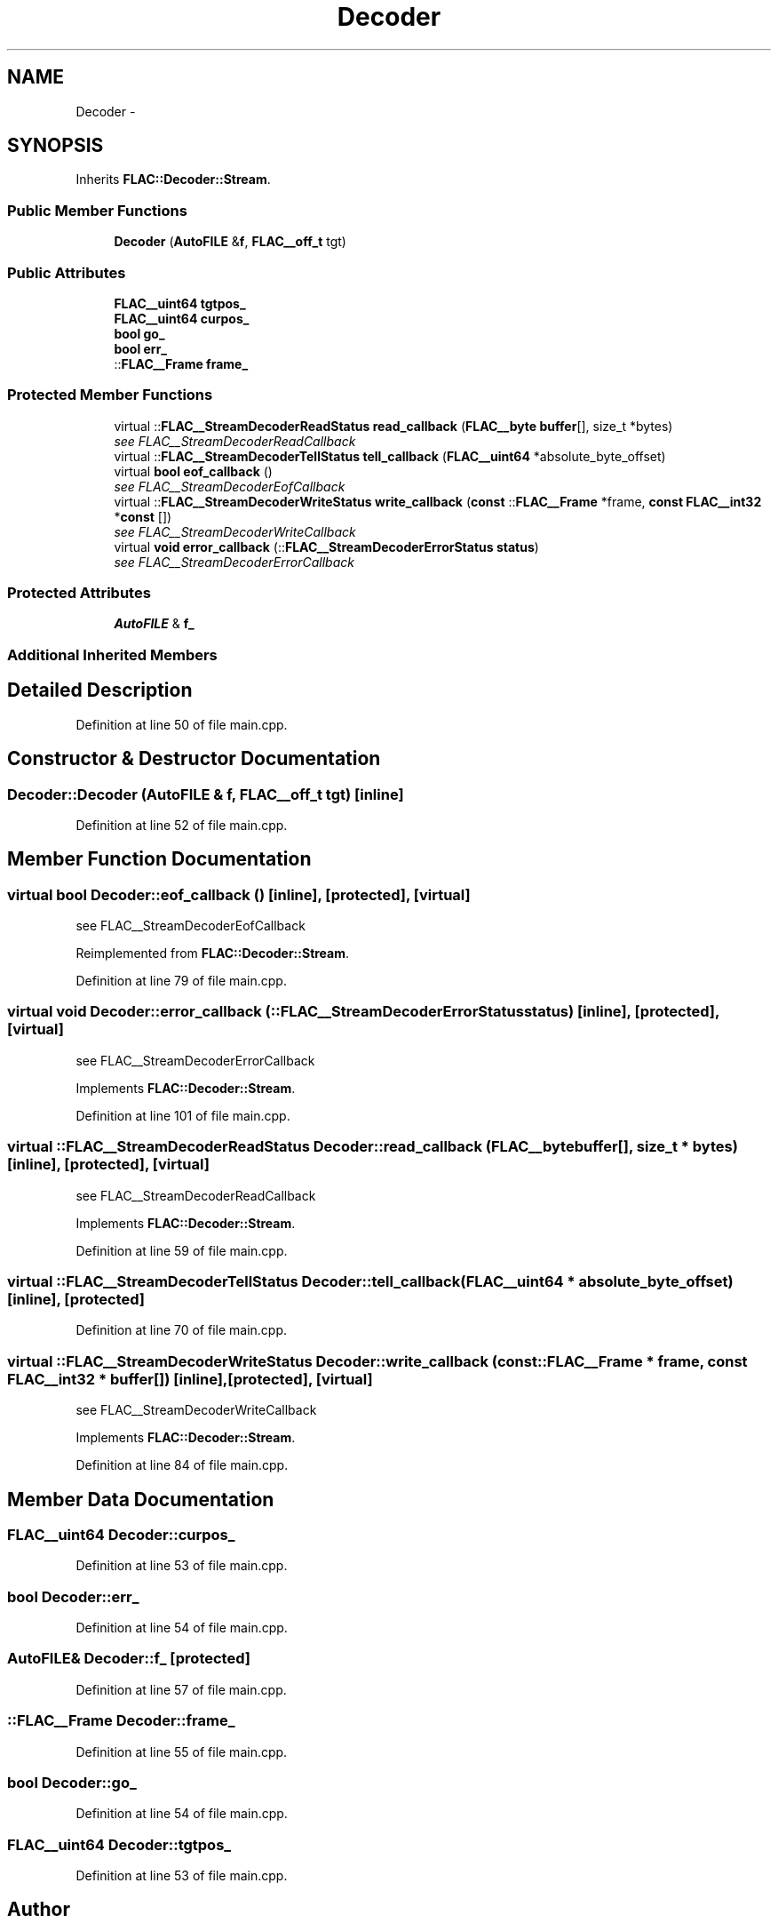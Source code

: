 .TH "Decoder" 3 "Thu Apr 28 2016" "Audacity" \" -*- nroff -*-
.ad l
.nh
.SH NAME
Decoder \- 
.SH SYNOPSIS
.br
.PP
.PP
Inherits \fBFLAC::Decoder::Stream\fP\&.
.SS "Public Member Functions"

.in +1c
.ti -1c
.RI "\fBDecoder\fP (\fBAutoFILE\fP &\fBf\fP, \fBFLAC__off_t\fP tgt)"
.br
.in -1c
.SS "Public Attributes"

.in +1c
.ti -1c
.RI "\fBFLAC__uint64\fP \fBtgtpos_\fP"
.br
.ti -1c
.RI "\fBFLAC__uint64\fP \fBcurpos_\fP"
.br
.ti -1c
.RI "\fBbool\fP \fBgo_\fP"
.br
.ti -1c
.RI "\fBbool\fP \fBerr_\fP"
.br
.ti -1c
.RI "::\fBFLAC__Frame\fP \fBframe_\fP"
.br
.in -1c
.SS "Protected Member Functions"

.in +1c
.ti -1c
.RI "virtual ::\fBFLAC__StreamDecoderReadStatus\fP \fBread_callback\fP (\fBFLAC__byte\fP \fBbuffer\fP[], size_t *bytes)"
.br
.RI "\fIsee FLAC__StreamDecoderReadCallback \fP"
.ti -1c
.RI "virtual ::\fBFLAC__StreamDecoderTellStatus\fP \fBtell_callback\fP (\fBFLAC__uint64\fP *absolute_byte_offset)"
.br
.ti -1c
.RI "virtual \fBbool\fP \fBeof_callback\fP ()"
.br
.RI "\fIsee FLAC__StreamDecoderEofCallback \fP"
.ti -1c
.RI "virtual ::\fBFLAC__StreamDecoderWriteStatus\fP \fBwrite_callback\fP (\fBconst\fP ::\fBFLAC__Frame\fP *frame, \fBconst\fP \fBFLAC__int32\fP *\fBconst\fP [])"
.br
.RI "\fIsee FLAC__StreamDecoderWriteCallback \fP"
.ti -1c
.RI "virtual \fBvoid\fP \fBerror_callback\fP (::\fBFLAC__StreamDecoderErrorStatus\fP \fBstatus\fP)"
.br
.RI "\fIsee FLAC__StreamDecoderErrorCallback \fP"
.in -1c
.SS "Protected Attributes"

.in +1c
.ti -1c
.RI "\fBAutoFILE\fP & \fBf_\fP"
.br
.in -1c
.SS "Additional Inherited Members"
.SH "Detailed Description"
.PP 
Definition at line 50 of file main\&.cpp\&.
.SH "Constructor & Destructor Documentation"
.PP 
.SS "Decoder::Decoder (\fBAutoFILE\fP & f, \fBFLAC__off_t\fP tgt)\fC [inline]\fP"

.PP
Definition at line 52 of file main\&.cpp\&.
.SH "Member Function Documentation"
.PP 
.SS "virtual \fBbool\fP Decoder::eof_callback ()\fC [inline]\fP, \fC [protected]\fP, \fC [virtual]\fP"

.PP
see FLAC__StreamDecoderEofCallback 
.PP
Reimplemented from \fBFLAC::Decoder::Stream\fP\&.
.PP
Definition at line 79 of file main\&.cpp\&.
.SS "virtual \fBvoid\fP Decoder::error_callback (::\fBFLAC__StreamDecoderErrorStatus\fP status)\fC [inline]\fP, \fC [protected]\fP, \fC [virtual]\fP"

.PP
see FLAC__StreamDecoderErrorCallback 
.PP
Implements \fBFLAC::Decoder::Stream\fP\&.
.PP
Definition at line 101 of file main\&.cpp\&.
.SS "virtual ::\fBFLAC__StreamDecoderReadStatus\fP Decoder::read_callback (\fBFLAC__byte\fP buffer[], size_t * bytes)\fC [inline]\fP, \fC [protected]\fP, \fC [virtual]\fP"

.PP
see FLAC__StreamDecoderReadCallback 
.PP
Implements \fBFLAC::Decoder::Stream\fP\&.
.PP
Definition at line 59 of file main\&.cpp\&.
.SS "virtual ::\fBFLAC__StreamDecoderTellStatus\fP Decoder::tell_callback (\fBFLAC__uint64\fP * absolute_byte_offset)\fC [inline]\fP, \fC [protected]\fP"

.PP
Definition at line 70 of file main\&.cpp\&.
.SS "virtual ::\fBFLAC__StreamDecoderWriteStatus\fP Decoder::write_callback (\fBconst\fP ::\fBFLAC__Frame\fP * frame, \fBconst\fP \fBFLAC__int32\fP * buffer[])\fC [inline]\fP, \fC [protected]\fP, \fC [virtual]\fP"

.PP
see FLAC__StreamDecoderWriteCallback 
.PP
Implements \fBFLAC::Decoder::Stream\fP\&.
.PP
Definition at line 84 of file main\&.cpp\&.
.SH "Member Data Documentation"
.PP 
.SS "\fBFLAC__uint64\fP Decoder::curpos_"

.PP
Definition at line 53 of file main\&.cpp\&.
.SS "\fBbool\fP Decoder::err_"

.PP
Definition at line 54 of file main\&.cpp\&.
.SS "\fBAutoFILE\fP& Decoder::f_\fC [protected]\fP"

.PP
Definition at line 57 of file main\&.cpp\&.
.SS "::\fBFLAC__Frame\fP Decoder::frame_"

.PP
Definition at line 55 of file main\&.cpp\&.
.SS "\fBbool\fP Decoder::go_"

.PP
Definition at line 54 of file main\&.cpp\&.
.SS "\fBFLAC__uint64\fP Decoder::tgtpos_"

.PP
Definition at line 53 of file main\&.cpp\&.

.SH "Author"
.PP 
Generated automatically by Doxygen for Audacity from the source code\&.
